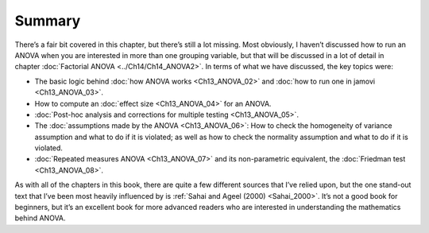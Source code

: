 .. sectionauthor:: `Danielle J. Navarro <https://djnavarro.net/>`_ and `David R. Foxcroft <https://www.davidfoxcroft.com/>`_

Summary
-------

There’s a fair bit covered in this chapter, but there’s still a lot missing.
Most obviously, I haven’t discussed how to run an ANOVA when you are interested
in more than one grouping variable, but that will be discussed in a lot of
detail in chapter :doc:`Factorial ANOVA <../Ch14/Ch14_ANOVA2>`. In terms of what we
have discussed, the key topics were:

-  The basic logic behind :doc:`how ANOVA works <Ch13_ANOVA_02>` and :doc:`how
   to run one in jamovi <Ch13_ANOVA_03>`.

-  How to compute an :doc:`effect size <Ch13_ANOVA_04>` for an ANOVA.

-  :doc:`Post-hoc analysis and corrections for multiple testing <Ch13_ANOVA_05>`.

-  The :doc:`assumptions made by the ANOVA <Ch13_ANOVA_06>`: How to check the
   homogeneity of variance assumption and what to do if it is violated; as well
   as how to check the normality assumption and what to do if it is violated.

-  :doc:`Repeated measures ANOVA <Ch13_ANOVA_07>` and its non-parametric
   equivalent, the :doc:`Friedman test <Ch13_ANOVA_08>`.

As with all of the chapters in this book, there are quite a few different
sources that I’ve relied upon, but the one stand-out text that I’ve been most
heavily influenced by is :ref:`Sahai and Ageel (2000) <Sahai_2000>`. It’s not
a good book for beginners, but it’s an excellent book for more advanced
readers who are interested in understanding the mathematics behind ANOVA.
